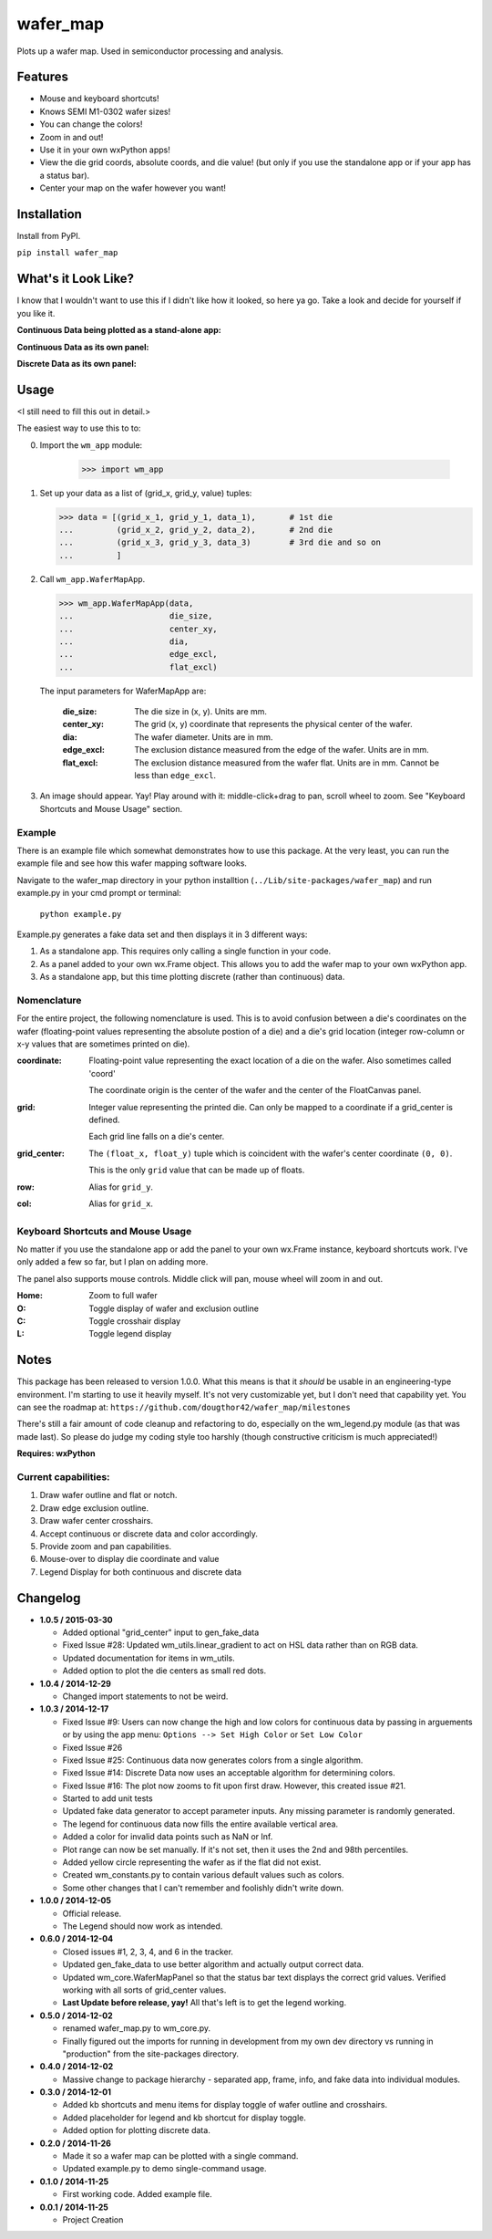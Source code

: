 =========
wafer_map
=========

Plots up a wafer map. Used in semiconductor processing and analysis.


Features
========

- Mouse and keyboard shortcuts!
- Knows SEMI M1-0302 wafer sizes!
- You can change the colors!
- Zoom in and out!
- Use it in your own wxPython apps!
- View the die grid coords, absolute coords, and die value! (but only
  if you use the standalone app or if your app has a status bar).
- Center your map on the wafer however you want!


Installation
============

Install from PyPI.

``pip install wafer_map``


What's it Look Like?
====================

I know that I wouldn't want to use this if I didn't like how it looked, so
here ya go. Take a look and decide for yourself if you like it.

**Continuous Data being plotted as a stand-alone app:**
  .. image:: ./img/wm_app_cont.png
     :scale: 75 %

**Continuous Data as its own panel:**
  .. image:: ./img/wm_panel_cont.png
     :scale: 75 %

**Discrete Data as its own panel:**
  .. figure:: ./img/wm_panel_discrete.png
     :scale: 75 %


Usage
=====

<I still need to fill this out in detail.>

The easiest way to use this to to:

0. Import the ``wm_app`` module:

    >>> import wm_app

1.  Set up your data as a list of (grid_x, grid_y, value) tuples:

    >>> data = [(grid_x_1, grid_y_1, data_1),       # 1st die
    ...         (grid_x_2, grid_y_2, data_2),       # 2nd die
    ...         (grid_x_3, grid_y_3, data_3)        # 3rd die and so on
    ...         ]

2.  Call ``wm_app.WaferMapApp``.

    >>> wm_app.WaferMapApp(data,
    ...                    die_size,
    ...                    center_xy,
    ...                    dia,
    ...                    edge_excl,
    ...                    flat_excl)

    The input parameters for WaferMapApp are:

      :die_size:    The die size in (x, y). Units are mm.
      :center_xy:   The grid (x, y) coordinate that represents the physical
                    center of the wafer.
      :dia:         The wafer diameter. Units are in mm.
      :edge_excl:   The exclusion distance measured from the edge of the
                    wafer. Units are in mm.
      :flat_excl:   The exclusion distance measured from the wafer flat.
                    Units are in mm. Cannot be less than ``edge_excl``.

3.  An image should appear. Yay! Play around with it: middle-click+drag to
    pan, scroll wheel to zoom. See "Keyboard Shortcuts and Mouse Usage"
    section.


Example
-------

There is an example file which somewhat demonstrates how to use this package.
At the very least, you can run the example file and see how this wafer
mapping software looks.

Navigate to the wafer_map directory in your python installtion
(``../Lib/site-packages/wafer_map``) and run example.py in your cmd prompt
or terminal:

    ``python example.py``

Example.py generates a fake data set and then displays it in 3 different ways:

1.  As a standalone app. This requires only calling a single function in
    your code.
2.  As a panel added to your own wx.Frame object. This allows you to add
    the wafer map to your own wxPython app.
3.  As a standalone app, but this time plotting discrete (rather
    than continuous) data.


Nomenclature
------------

For the entire project, the following nomenclature is used. This is to avoid
confusion between a die's coordinates on the wafer (floating-point
values representing the absolute postion of a die) and a die's grid location
(integer row-column or x-y values that are sometimes printed on die).

:coordinate:    Floating-point value representing the exact location of
                a die on the wafer. Also sometimes called 'coord'

                The coordinate origin is the center of the wafer and the
                center of the FloatCanvas panel.
:grid:          Integer value representing the printed die. Can only be mapped
                to a coordinate if a grid_center is defined.

                Each grid line falls on a die's center.
:grid_center:   The ``(float_x, float_y)`` tuple which is coincident with the
                wafer's center coordinate ``(0, 0)``.

                This is the only ``grid`` value that can be made up of floats.
:row:           Alias for ``grid_y``.
:col:           Alias for ``grid_x``.


Keyboard Shortcuts and Mouse Usage
----------------------------------

No matter if you use the standalone app or add the panel to your own wx.Frame
instance, keyboard shortcuts work. I've only added a few so far, but I plan
on adding more.

The panel also supports mouse controls. Middle click will pan, mouse wheel
will zoom in and out.

:Home:  Zoom to full wafer
:O:     Toggle display of wafer and exclusion outline
:C:     Toggle crosshair display
:L:     Toggle legend display


Notes
=====

This package has been released to version 1.0.0. What this means is that it
*should* be usable in an engineering-type environment. I'm starting to use
it heavily myself. It's not very customizable yet, but I don't need that
capability yet. You can see the roadmap at:
``https://github.com/dougthor42/wafer_map/milestones``

There's still a fair amount of code cleanup and refactoring to do, especially
on the wm_legend.py module (as that was made last). So please do judge my
coding style too harshly (though constructive criticism is much appreciated!)

**Requires: wxPython**

Current capabilities:
----------------------

1. Draw wafer outline and flat or notch.
2. Draw edge exclusion outline.
3. Draw wafer center crosshairs.
4. Accept continuous or discrete data and color accordingly.
5. Provide zoom and pan capabilities.
6. Mouse-over to display die coordinate and value
7. Legend Display for both continuous and discrete data


Changelog
=========
* **1.0.5 / 2015-03-30**

  + Added optional "grid_center" input to gen_fake_data
  + Fixed Issue #28: Updated wm_utils.linear_gradient to act on HSL data
    rather than on RGB data.
  + Updated documentation for items in wm_utils.
  + Added option to plot the die centers as small red dots.

* **1.0.4 / 2014-12-29**

  + Changed import statements to not be weird.

* **1.0.3 / 2014-12-17**

  + Fixed Issue #9: Users can now change the high and low colors for
    continuous data by passing in arguements or by using the app menu:
    ``Options --> Set High Color`` or ``Set Low Color``
  + Fixed Issue #26
  + Fixed Issue #25: Continuous data now generates colors from a single
    algorithm.
  + Fixed Issue #14: Discrete Data now uses an acceptable algorithm for
    determining colors.
  + Fixed Issue #16: The plot now zooms to fit upon first draw. However,
    this created issue #21.
  + Started to add unit tests
  + Updated fake data generator to accept parameter inputs. Any missing
    parameter is randomly generated.
  + The legend for continuous data now fills the entire available vertical
    area.
  + Added a color for invalid data points such as NaN or Inf.
  + Plot range can now be set manually. If it's not set, then it uses the
    2nd and 98th percentiles.
  + Added yellow circle representing the wafer as if the flat did not exist.
  + Created wm_constants.py to contain various default values such as colors.
  + Some other changes that I can't remember and foolishly didn't write
    down.


* **1.0.0 / 2014-12-05**

  + Official release.
  + The Legend should now work as intended.

* **0.6.0 / 2014-12-04**

  + Closed issues #1, 2, 3, 4, and 6 in the tracker.
  + Updated gen_fake_data to use better algorithm and actually output
    correct data.
  + Updated wm_core.WaferMapPanel so that the status bar text displays
    the correct grid values. Verified working with all sorts of
    grid_center values.
  + **Last Update before release, yay!** All that's left is to get the
    legend working.

* **0.5.0 / 2014-12-02**

  + renamed wafer_map.py to wm_core.py.
  + Finally figured out the imports for running in development from my
    own dev directory vs running in "production" from the site-packages
    directory.

* **0.4.0 / 2014-12-02**

  + Massive change to package hierarchy - separated app, frame, info, and fake
    data into individual modules.

* **0.3.0 / 2014-12-01**

  + Added kb shortcuts and menu items for display toggle
    of wafer outline and crosshairs.
  + Added placeholder for legend and kb shortcut for display toggle.
  + Added option for plotting discrete data.

* **0.2.0 / 2014-11-26**

  + Made it so a wafer map can be plotted with a single
    command.
  + Updated example.py to demo single-command usage.

* **0.1.0 / 2014-11-25**

  + First working code. Added example file.

* **0.0.1 / 2014-11-25**

  + Project Creation
